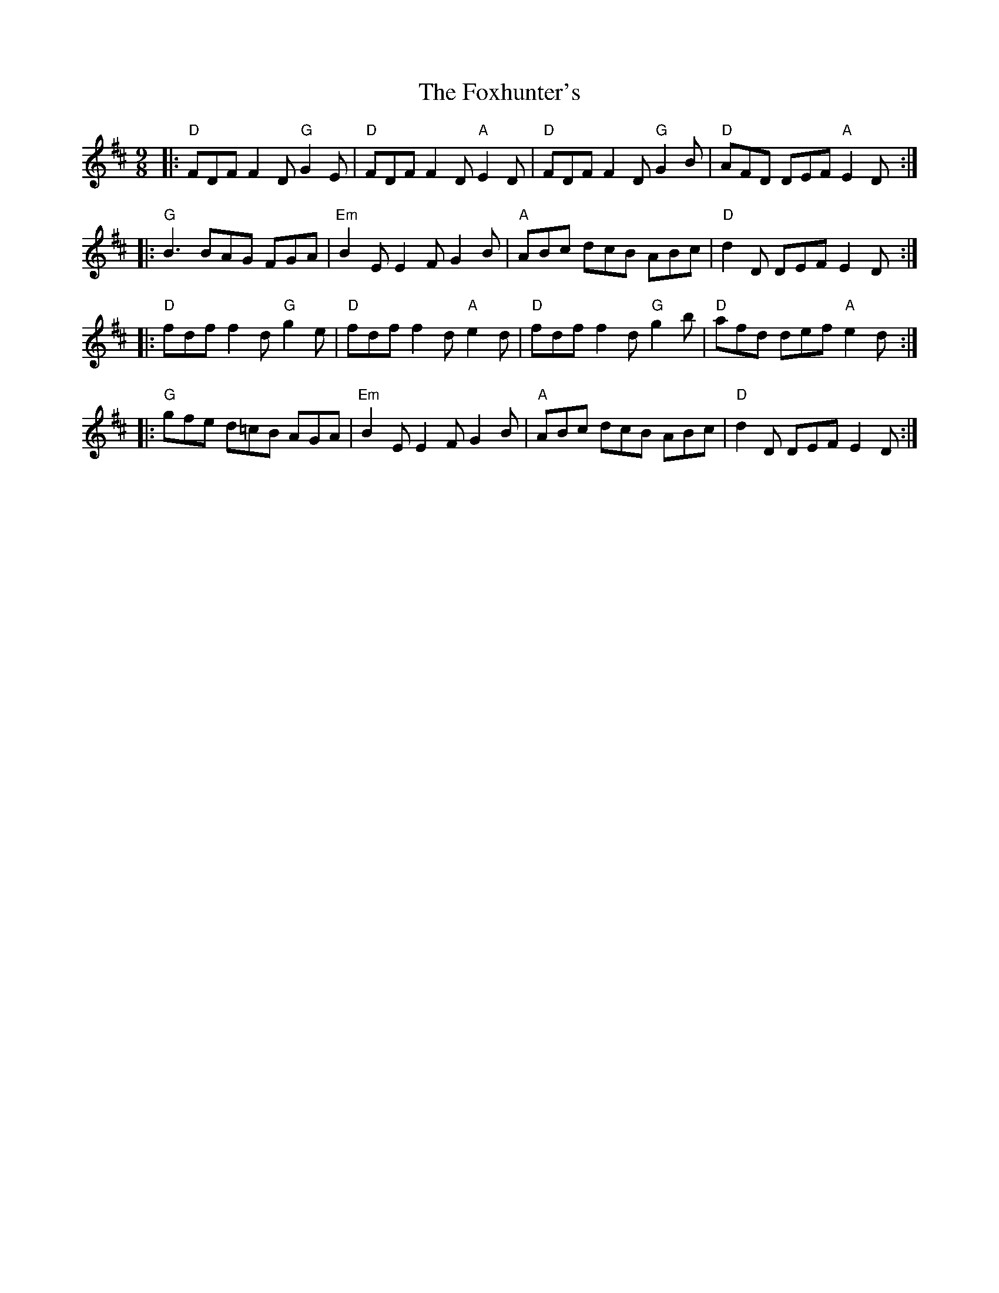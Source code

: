 X:12301
T:Foxhunter's, The
R:Slip Jig
B:Tuneworks Tunebook (https://www.tuneworks.co.uk/)
G:Tuneworks
Z:Jon Warbrick <jon.warbrick@googlemail.com>
M:9/8
L:1/8
K:D
|: "D"FDF F2 D "G"G2 E | "D"FDF F2D "A"E2 D | "D"FDF F2 D "G"G2 B | "D"AFD DEF "A"E2 D :|
|: "G"B3 BAG FGA | "Em"B2 E E2 F G2 B | "A"ABc dcB ABc | "D"d2 D DEF E2 D :|
|: "D"fdf f2 d "G"g2 e | "D"fdf f2 d "A"e2 d | "D"fdf f2 d "G"g2 b | "D"afd def "A"e2 d :|
|: "G"gfe d=cB AGA | "Em"B2E E2 F G2 B | "A"ABc dcB ABc | "D"d2 D DEF E2 D :| 